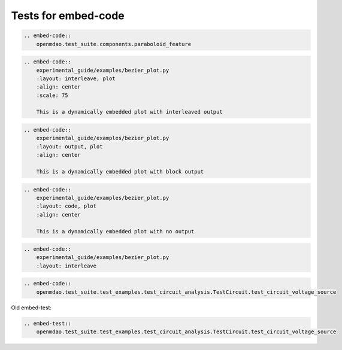 
====================
Tests for embed-code
====================

.. code-block:: rst

    .. embed-code::
        openmdao.test_suite.components.paraboloid_feature


.. embed-code::
    openmdao.test_suite.components.paraboloid_feature



.. code-block:: rst

    .. embed-code::
        experimental_guide/examples/bezier_plot.py
        :layout: interleave, plot
        :align: center
        :scale: 75

        This is a dynamically embedded plot with interleaved output


.. embed-code::
    experimental_guide/examples/bezier_plot.py
    :layout: interleave, plot
    :align: center
    :scale: 75

    This is a dynamically embedded plot with interleaved output


.. code-block:: rst

    .. embed-code::
        experimental_guide/examples/bezier_plot.py
        :layout: output, plot
        :align: center

        This is a dynamically embedded plot with block output


.. embed-code::
    experimental_guide/examples/bezier_plot.py
    :layout: output, plot
    :align: center

    This is a dynamically embedded plot with block output



.. code-block:: rst

    .. embed-code::
        experimental_guide/examples/bezier_plot.py
        :layout: code, plot
        :align: center

        This is a dynamically embedded plot with no output


.. embed-code::
    experimental_guide/examples/bezier_plot.py
    :layout: code, plot
    :align: center

    This is a dynamically embedded plot with no output



.. code-block:: rst

    .. embed-code::
        experimental_guide/examples/bezier_plot.py
        :layout: interleave


.. embed-code::
    experimental_guide/examples/bezier_plot.py
    :layout: interleave



.. code-block:: rst

    .. embed-code::
        openmdao.test_suite.test_examples.test_circuit_analysis.TestCircuit.test_circuit_voltage_source


.. embed-code::
    openmdao.test_suite.test_examples.test_circuit_analysis.TestCircuit.test_circuit_voltage_source



.. code-block:: rst

.. embed-code::
    openmdao.test_suite.test_examples.test_circuit_analysis.TestCircuit.test_circuit_voltage_source
    :layout: code, output


    .. embed-code::
        openmdao.test_suite.test_examples.test_circuit_analysis.TestCircuit.test_circuit_voltage_source
        :layout: code, output


.. code-block:: rst

.. embed-code::
    openmdao.test_suite.test_examples.test_circuit_analysis.TestCircuit.test_circuit_voltage_source
    :layout: output, code


    .. embed-code::
        openmdao.test_suite.test_examples.test_circuit_analysis.TestCircuit.test_circuit_voltage_source
        :layout: output, code



.. code-block:: rst

.. embed-code::
    openmdao.core.tests.test_connections.TestConnections.test_diff_conn_input_units
    :layout: code, output


    .. embed-code::
        openmdao.core.tests.test_connections.TestConnections.test_diff_conn_input_units
        :layout: code, output


Old embed-test:

.. code-block:: rst

    .. embed-test::
        openmdao.test_suite.test_examples.test_circuit_analysis.TestCircuit.test_circuit_voltage_source

.. embed-test::
    openmdao.test_suite.test_examples.test_circuit_analysis.TestCircuit.test_circuit_voltage_source
